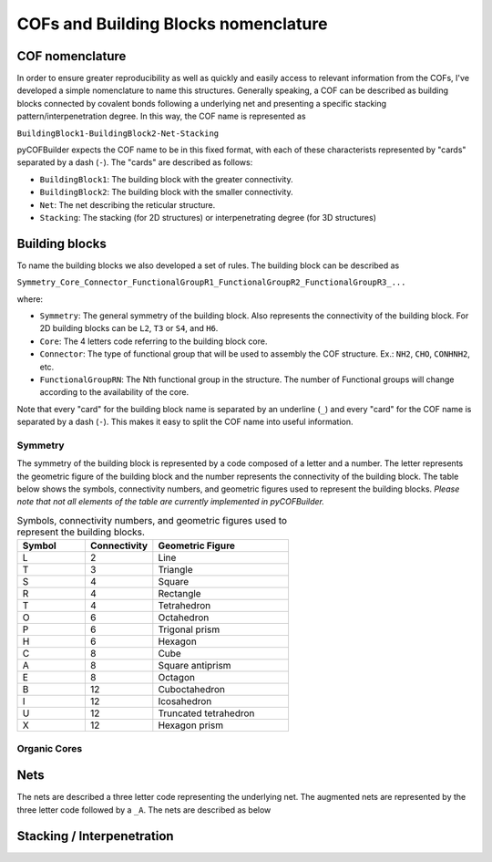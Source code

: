 COFs and Building Blocks nomenclature
=====================================

COF nomenclature
----------------

In order to ensure greater reproducibility as well as quickly and easily access to relevant information from the COFs, I've developed a simple nomenclature to name this structures. 
Generally speaking, a COF can be described as building blocks connected by covalent bonds following a underlying net and presenting a specific stacking pattern/interpenetration degree. 
In this way, the COF name is represented as

``BuildingBlock1-BuildingBlock2-Net-Stacking``

pyCOFBuilder expects the COF name to be in this fixed format, with each of these characterists represented by "cards" separated by a dash (``-``). The "cards" are described as follows:

- ``BuildingBlock1``: The building block with the greater connectivity.
- ``BuildingBlock2``: The building block with the smaller connectivity.
- ``Net``: The net describing the reticular structure.
- ``Stacking``: The stacking (for 2D structures) or interpenetrating degree (for 3D structures)

Building blocks
---------------

To name the building blocks we also developed a set of rules. The building block can be described as

``Symmetry_Core_Connector_FunctionalGroupR1_FunctionalGroupR2_FunctionalGroupR3_...``

where:

- ``Symmetry``: The general symmetry of the building block. Also represents the connectivity of the building block. For 2D building blocks can be ``L2``, ``T3`` or ``S4``, and ``H6``.
- ``Core``: The 4 letters code referring to the building block core.
- ``Connector``: The type of functional group that will be used to assembly the COF structure. Ex.: ``NH2``, ``CHO``, ``CONHNH2``, etc.
- ``FunctionalGroupRN``: The Nth functional group in the structure. The number of Functional groups will change according to the availability of the core.

Note that every "card" for the building block name is separated by an underline (``_``) and every "card" for the COF name is separated by a dash (``-``). 
This makes it easy to split the COF name into useful information.

Symmetry
~~~~~~~~

The symmetry of the building block is represented by a code composed of a letter and a number. The letter represents the geometric 
figure of the building block and the number represents the connectivity of the building block. The table below shows the symbols,
connectivity numbers, and geometric figures used to represent the building blocks. *Please note that not all elements of the table are
currently implemented in pyCOFBuilder.*

.. list-table:: Symbols, connectivity numbers, and geometric figures used to represent the building blocks.
   :widths: 25 25 50
   :header-rows: 1

   * - Symbol
     - Connectivity
     - Geometric Figure
   * - L
     - 2
     - Line
   * - T
     - 3
     - Triangle
   * - S
     - 4
     - Square
   * - R
     - 4
     - Rectangle
   * - T
     - 4
     - Tetrahedron
   * - O
     - 6
     - Octahedron
   * - P
     - 6
     - Trigonal prism
   * - H
     - 6
     - Hexagon
   * - C
     - 8
     - Cube
   * - A
     - 8
     - Square antiprism
   * - E
     - 8
     - Octagon
   * - B
     - 12
     - Cuboctahedron
   * - I
     - 12
     - Icosahedron
   * - U
     - 12
     - Truncated tetrahedron
   * - X
     - 12
     - Hexagon prism

Organic Cores
~~~~~~~~~~~~~

Nets
----

The nets are described a three letter code representing the underlying net. The augmented nets are represented by the three letter code followed by a ``_A``. The nets are described as below

.. image:: ../img/2D_nets.png
   :width: 700
   :align: center
   :alt: pyCOFBuilder 2D nets


Stacking / Interpenetration
---------------------------

